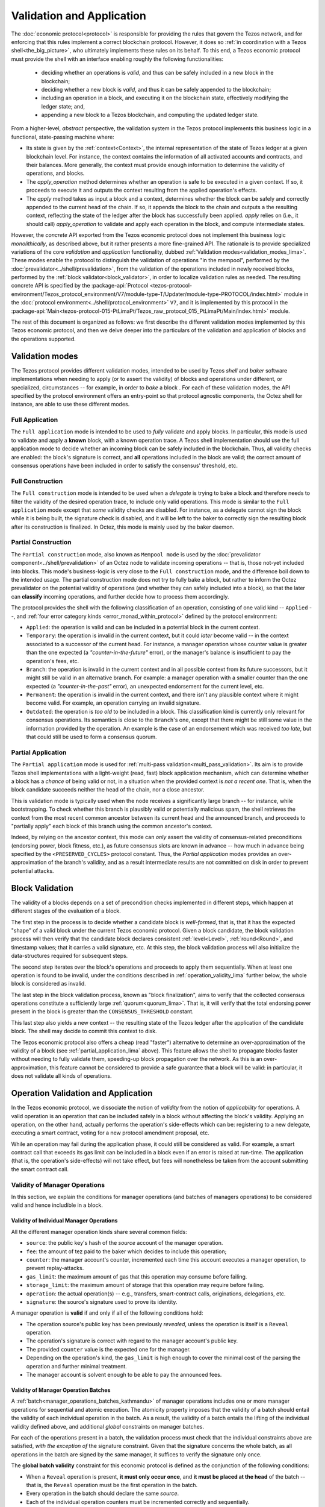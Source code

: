 ==========================
Validation and Application
==========================

.. FIXME tezos/tezos#3921:

   Adapt to pipelined validation up to Lima and v7 environment

The :doc:`economic protocol<protocol>` is responsible for
providing the rules that govern the Tezos network, and for enforcing
that this rules implement a correct blockchain protocol. However, it
does so :ref:`in coordination with a Tezos shell<the_big_picture>`,
who ultimately implements these rules on its behalf. To this end, a
Tezos economic protocol must provide the shell with an interface
enabling roughly the following functionalities:

 - deciding whether an operations is *valid*, and thus can be safely
   included in a new block in the blockchain;

 - deciding whether a new block is *valid*, and thus it can be safely
   appended to the blockchain;

 - including an operation in a block, and executing it on the
   blockchain state, effectively modifying the ledger state; and,

 - appending a new block to a Tezos blockchain, and computing the
   updated ledger state.

From a higher-level, *abstract* perspective, the validation system in
the Tezos protocol implements this business logic in a functional,
state-passing machine where:

- Its state is given by the :ref:`context<Context>`, the internal
  representation of the state of Tezos ledger at a given blockchain
  level. For instance, the context contains the information of all
  activated accounts and contracts, and their balances. More
  generally, the context must provide enough information to determine
  the validity of operations, and blocks.

- The *apply_operation* method determines whether an operation is safe
  to be executed in a given context. If so, it proceeds to execute it
  and outputs the context resulting from the applied operation's
  effects.

- The *apply* method takes as input a block and a context, determines
  whether the block can be safely and correctly appended to the
  current head of the chain. If so, it appends the block to the chain
  and outputs a the resulting context, reflecting the state of the
  ledger after the block has successfully been applied. *apply* relies
  on (i.e., it should call) *apply_operation* to validate and apply
  each operation in the block, and compute intermediate states.

However, the *concrete* API exported from the Tezos economic protocol
does not implement this business logic *monolithically*, as described
above, but it rather presents a more fine-grained API. The rationale
is to provide specialized variations of the core *validation* and
*application* functionality, dubbed :ref:`Validation
modes<validation_modes_lima>`. These modes enable the protocol to
distinguish the validation of operations "in the mempool", performed
by the :doc:`prevalidator<../shell/prevalidation>`, from the
validation of the operations included in newly received blocks,
performed by the :ref:`block validator<block_validator>`, in order to
localize validation rules as needed. The resulting concrete API is
specified by the :package-api:`Protocol
<tezos-protocol-environment/Tezos_protocol_environment/V7/module-type-T/Updater/module-type-PROTOCOL/index.html>`
module in the :doc:`protocol
environment<../shell/protocol_environment>` ``V7``, and it is
implemented by this protocol in the
:package-api:`Main<tezos-protocol-015-PtLimaPt/Tezos_raw_protocol_015_PtLimaPt/Main/index.html>`
module.

The rest of this document is organized as follows: we first describe
the different validation modes implemented by this Tezos economic
protocol, and then we delve deeper into the particulars of the validation and application of blocks and the operations supported.

.. _validation_modes_lima:

Validation modes
================

The Tezos protocol provides different validation modes, intended to be
used by Tezos *shell* and *baker* software implementations when
needing to apply (or to assert the validity) of blocks and operations
under different, or specialized, circumstances -- for example, in
order to *bake* a block . For each of these validation modes, the API
specified by the protocol environment offers an entry-point so that
protocol agnostic components, the Octez shell for instance, are able
to use these different modes.

.. _full_application_lima:

Full Application
~~~~~~~~~~~~~~~~

The ``Full application`` mode is intended to be used to *fully*
validate and apply blocks. In particular, this mode is used to
validate and apply a **known** block, with a known operation trace. A
Tezos shell implementation should use the full application mode to
decide whether an incoming block can be safely included in the
blockchain. Thus, all validity checks are enabled: the block's
signature is correct, and **all** operations included in the block are
valid; the correct amount of consensus operations have been included
in order to satisfy the consensus' threshold, etc.

.. _full_construction_lima:

Full Construction
~~~~~~~~~~~~~~~~~

The ``Full construction`` mode is intended to be used when a
*delegate* is trying to bake a block and therefore needs to filter the
validity of the desired operation trace, to include only valid
operations. This mode is similar to the ``Full application`` mode
except that *some* validity checks are disabled. For instance, as a
delegate cannot sign the block while it is being built, the signature
check is disabled, and it will be left to the baker to correctly sign
the resulting block after its construction is finalized. In Octez,
this mode is mainly used by the baker daemon.

.. _partial_construction_lima:

Partial Construction
~~~~~~~~~~~~~~~~~~~~

The ``Partial construction`` mode, also known as ``Mempool mode`` is
used by the :doc:`prevalidator component<../shell/prevalidation>` of an
Octez node to validate incoming operations -- that is, those not-yet
included into blocks. This mode's business-logic is very close to the
``Full construction`` mode, and the difference boil down to the
intended usage. The partial construction mode does not try to fully
bake a block, but rather to inform the Octez prevalidator on the
potential validity of operations (and whether they can safely included
into a block), so that the later can **classify** incoming operations,
and further decide how to process them accordingly.

.. _protocol_classification_lima:

The protocol provides the shell with the following classification of
an operation, consisting of one valid kind -- ``Applied`` --, and
:ref:`four error category kinds <error_monad_within_protocol>` defined
by the protocol environment:

- ``Applied``: the operation is valid and can be included in a
  potential block in the current context.

- ``Temporary``: the operation is invalid in the current context, but
  it could *later* become valid -- in the context associated to a
  successor of the current head. For instance, a manager operation
  whose counter value is greater than the one expected (a
  *"counter-in-the-future"* error), or the manager's balance is
  insufficient to pay the operation's fees, etc.

- ``Branch``: the operation is invalid in the current context and in
  all possible context from its future successors, but it might still
  be valid in an alternative branch. For example: a manager operation
  with a smaller counter than the one expected (a
  *"counter-in-the-past"* error), an unexpected endorsement for the
  current level, etc.

- ``Permanent``: the operation is invalid in the current context,
  and there isn't any plausible context where it might become
  valid. For example, an operation carrying an invalid signature.

- ``Outdated``: the operation is *too old* to be included in a
  block. This classification kind is currently only relevant for
  consensus operations. Its semantics is close to the ``Branch``'s
  one, except that there might be still some value in the information
  provided by the operation. An example is the case of an endorsement
  which was received *too late*, but that could still be used to form
  a consensus quorum.

.. _partial_application_lima:

Partial Application
~~~~~~~~~~~~~~~~~~~

The ``Partial application`` mode is used for :ref:`multi-pass
validation<multi_pass_validation>`. Its aim is to provide Tezos shell
implementations with a light-weight (read, fast) block application
mechanism, which can determine whether a block has a *chance* of being
valid or not, in a situation when the provided context is *not a
recent one*. That is, when the block candidate succeeds neither the
head of the chain, nor a close ancestor.

This is validation mode is typically used when the node receives a
significantly large branch -- for instance, while bootstrapping. To
check whether this branch is plausibly valid or potentially malicious
spam, the shell retrieves the context from the most recent common
ancestor between its current head and the announced branch, and
proceeds to "partially apply" each block of this branch using the
common ancestor's context.

Indeed, by relying on the ancestor context, this mode can *only*
assert the validity of consensus-related preconditions (endorsing
power, block fitness, etc.), as future consensus slots are known in
advance -- how much in advance being specified by
the ``<PRESERVED_CYCLES>`` protocol constant. Thus, the `Partial
application` modes provides an over-approximation of the branch's
validity, and as a result intermediate results are not committed on
disk in order to prevent potential attacks.

.. _block_validation_overview_lima:

Block Validation
================

.. FIXME tezos/tezos#3921:

   Adapt to pipelined block validation up to Lima and v7 environment.

The validity of a blocks depends on a set of precondition checks
implemented in different steps, which happen at different stages of
the evaluation of a block.

The first step in the process is to decide whether a candidate block
is *well-formed*, that is, that it has the expected "shape" of a valid
block under the current Tezos economic protocol. Given a block
candidate, the block validation process will then verify that the
candidate block declares consistent :ref:`level<Level>`,
:ref:`round<Round>`, and timestamp values; that it carries a valid
signature, etc. At this step, the block validation process will also
initialize the data-structures required for subsequent steps.

The second step iterates over the block's operations and proceeds to
apply them sequentially. When at least one operation is found to be
invalid, under the conditions described in
:ref:`operation_validity_lima` further below, the whole block is
considered as invalid.

The last step in the block validation process, known as "block
finalization", aims to verify that the collected consensus operations
constitute a sufficiently large :ref:`quorum<quorum_lima>`. That is,
it will verify that the total endorsing power present in the block is
greater than the ``CONSENSUS_THRESHOLD`` constant.

This last step also yields a new context -- the resulting state of the
Tezos ledger after the application of the candidate block. The shell
may decide to commit this context to disk.

The Tezos economic protocol also offers a cheap (read "faster")
alternative to determine an over-approximation of the validity of a
block (see :ref:`partial_application_lima` above). This feature
allows the shell to propagate blocks faster without needing to fully
validate them, speeding-up block propagation over the network. As this
is an over-approximation, this feature cannot be considered to provide
a safe guarantee that a block will be valid: in particular, it does
not validate all kinds of operations.

.. _operation_validity_lima:

Operation Validation and Application
====================================

In the Tezos economic protocol, we dissociate the notion of *validity*
from the notion of *applicability* for operations. A valid operation
is an operation that can be included safely in a block without
affecting the block's validity. Applying an operation, on the other
hand, actually performs the operation's side-effects which can be:
registering to a new delegate, executing a smart contract, voting for
a new protocol amendment proposal, etc.

While an operation may fail during the application phase, it could
still be considered as valid. For example, a smart contract call that
exceeds its gas limit can be included in a block even if an error is
raised at run-time. The application (that is, the operation's
side-effects) will not take effect, but fees will nonetheless be taken
from the account submitting the smart contract call.

.. FIXME tezos/tezos#3921:

   Adapt to pipelined validation up to Lima and v7 environment: add
   validity and application for other validation classes.

Validity of Manager Operations
~~~~~~~~~~~~~~~~~~~~~~~~~~~~~~

In this section, we explain the conditions for manager operations (and
batches of managers operations) to be considered valid and hence
includible in a block.

Validity of Individual Manager Operations
.........................................

All the different manager operation kinds share several common fields:

- ``source``: the public key's hash of the *source* account of the
  manager operation.
- ``fee``: the amount of tez paid to the baker which decides to
  include this operation;
- ``counter``: the manager account's counter, incremented each time
  this account executes a manager operation, to prevent
  replay-attacks.
- ``gas_limit``: the maximum amount of gas that this operation may
  consume before failing.
- ``storage_limit``: the maximum amount of storage that this operation
  may require before failing.
- ``operation``: the actual operation(s) -- e.g., transfers,
  smart-contract calls, originations, delegations, etc.
- ``signature``: the source's signature used to prove its identity.

A manager operation is **valid** if and only if all of the following
conditions hold:

- The operation source's public key has been previously *revealed*,
  unless the operation is itself is a ``Reveal`` operation.
- The operation's signature is correct with regard to the manager
  account's public key.
- The provided ``counter`` value is the expected one for the manager.
- Depending on the operation's kind, the ``gas_limit`` is high enough
  to cover the minimal cost of the parsing the operation and further
  minimal treatment.
- The manager account is solvent enough to be able to pay the
  announced fees.

Validity of Manager Operation Batches
.....................................

A :ref:`batch<manager_operations_batches_kathmandu>` of manager
operations includes one or more manager operations for sequential and
atomic execution. The atomicity property imposes that the validity of
a batch should entail the validity of each individual operation in the
batch. As a result, the validity of a batch entails the lifting of the
individual validity defined above, and additional *global* constraints
on manager batches.

For each of the operations present in a batch, the validation process
must check that the individual constraints above are satisfied, *with
the exception of* the signature constraint. Given that the signature
concerns the whole batch, as all operations in the batch are signed by
the same manager, it suffices to verify the signature only once.

The **global batch validity** constraint for this economic protocol is
defined as the conjunction of the following conditions:

- When a ``Reveal`` operation is present, **it must only occur once**,
  and **it must be placed at the head** of the batch -- that is, the
  ``Reveal`` operation must be the first operation in the batch.
- Every operation in the batch should declare the same `source`.
- Each of the individual operation counters must be incremented
  correctly and sequentially.
- The sum of each individual operation's declared fees must be lower
  than the account's balance. That is, the manager account must be
  solvent enough to cover the announced fees for all the operations in
  the batch.

.. _manager_operations_application_lima:

Application of Manager Operations
~~~~~~~~~~~~~~~~~~~~~~~~~~~~~~~~~

Once the validity of a manager operation (or, a batch of manager
operations) is established, the protocol proceeds to apply the
operation. This first step in this application phase is to transfer
the operation's fees to the baker that included this operation. Then,
the actual application depends on the operation kind. For instance,
this could be a smart contract execution, enacting a delegation or
multiple actions executed as a batch. The application of a batch of
manager consists of the sequential application of each operation in
the batch, by their inclusion order -- the head of the batch being the
first manager operation being applied.

The application of each individual manager operation may either
succeed -- and therefore reported as ``Applied`` --, or indeed fail
with an error. In both cases, the fees are taken and the counter for
the operation's manager is incremented.

When a manager operation fails, every side-effect which was previously
performed is backtracked. Moreover, depending on the position of the
manager operation in a batch, this failure has to be propagated
accordingly:

- If there were other successfully applied operations in the batch
  prior to the offending one, the effect of each of them has to be
  reverted, and each of them will be reported as ``Backtracked``.

- If there were other operations pending application after the
  offending one, their application is aborted, and they are reported
  as ``Skipped``.

For example, let's consider a simple batch of three manager operations
``[op1, op2, op3]``, if ``op1`` is successful but ``op2`` fails, the
ticket result for the application of the manager operation batch will
report:

* ``op1`` -- ``Backtracked``, ```op1`` was applied successfully, but
  after ``op2`` failed, the operation was cancelled;
* ``op2`` -- ``Failed``, the application of this particular operation failed;
* ``op3`` -- ``Skipped``, this operation was never executed because
  ``op2`` had previously failed.
